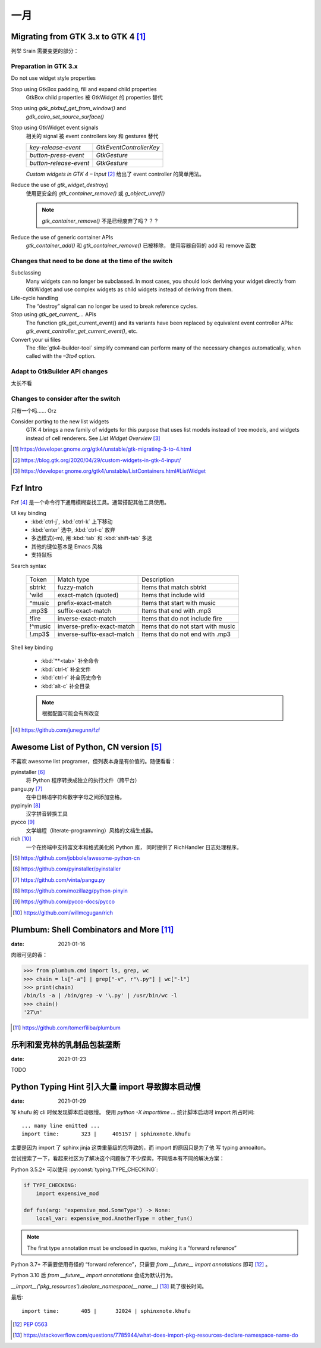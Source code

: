 ====
一月
====

Migrating from GTK 3.x to GTK 4 [#]_
=====================================

列举 Srain 需要变更的部分：

Preparation in GTK 3.x
----------------------

Do not use widget style properties

Stop using GtkBox padding, fill and expand child properties
    GtkBox child properties 被 GtkWidget 的 properties 替代

Stop using `gdk_pixbuf_get_from_window()` and
    `gdk_cairo_set_source_surface()`

Stop using GtkWidget event signals
    相关的 signal 被 event controllers key 和 gestures 替代

    ======================== =========================
    `key-release-event`      `GtkEventControllerKey`
    `button-press-event`     `GtkGesture`
    `button-release-event`   `GtkGesture`
    ======================== =========================

    *Custom widgets in GTK 4 – Input* [#]_ 给出了 event controller 的简单用法。

Reduce the use of `gtk_widget_destroy()`
    使用更安全的 `gtk_container_remove()` 或 `g_object_unref()`

    .. note:: `gtk_container_remove()` 不是已经废弃了吗？？？

Reduce the use of generic container APIs
    `gtk_container_add()` 和 `gtk_container_remove()` 已被移除，
    使用容器自带的 add 和 remove 函数

Changes that need to be done at the time of the switch
------------------------------------------------------

Subclassing
    Many widgets can no longer be subclassed. In most cases, 
    you should look deriving your widget directly from GtkWidget
    and use complex widgets as child widgets instead of deriving from them. 

Life-cycle handling
     The “destroy” signal can no longer be used to break reference cycles.

Stop using `gtk_get_current_...` APIs
     The function gtk_get_current_event() and its variants have been
     replaced by equivalent event controller APIs:
     `gtk_event_controller_get_current_event()`, etc. 

Convert your ui files
    The :file:`gtk4-builder-tool` simplify command can perform many of the
    necessary changes automatically, when called with the `–3to4` option.

Adapt to GtkBuilder API changes
-------------------------------

太长不看

Changes to consider after the switch
------------------------------------

只有一个吗…… Orz

Consider porting to the new list widgets
    GTK 4 brings a new family of widgets for this purpose that uses list models
    instead of tree models, and widgets instead of cell renderers.
    See *List Widget Overview* [#]_


.. [#] https://developer.gnome.org/gtk4/unstable/gtk-migrating-3-to-4.html
.. [#] https://blog.gtk.org/2020/04/29/custom-widgets-in-gtk-4-input/
.. [#] https://developer.gnome.org/gtk4/unstable/ListContainers.html#ListWidget

Fzf Intro
=========

Fzf [#]_ 是一个命令行下通用模糊查找工具。通常搭配其他工具使用。

UI key binding
    - :kbd:`ctrl-j`, :kbd:`ctrl-k` 上下移动
    - :kbd:`enter` 选中, :kbd:`ctrl-c` 放弃
    - 多选模式(-m), 用 :kbd:`tab` 和 :kbd:`shift-tab` 多选
    - 其他的键位基本是 Emacs 风格
    - 支持鼠标

Search syntax

    ======= =========================== =======================================
    Token   Match type                  Description
    ------- --------------------------- ---------------------------------------
    sbtrkt  fuzzy-match                 Items that match sbtrkt
    'wild   exact-match (quoted)        Items that include wild
    ^music  prefix-exact-match          Items that start with music
    .mp3$   suffix-exact-match          Items that end with .mp3
    !fire   inverse-exact-match         Items that do not include fire
    !^music inverse-prefix-exact-match  Items that do not start with music
    !.mp3$  inverse-suffix-exact-match  Items that do not end with .mp3
    ======= =========================== =======================================

Shell key binding

    - :kbd:`**<tab>` 补全命令
    - :kbd:`ctrl-t` 补全文件
    - :kbd:`ctrl-r` 补全历史命令
    - :kbd:`alt-c` 补全目录

    .. note:: 根据配置可能会有所改变

.. [#] https://github.com/junegunn/fzf


Awesome List of Python, CN version [#]_
=======================================

不喜欢 awesome list programer，但列表本身是有价值的。随便看看：

pyinstaller [#]_
    将 Python 程序转换成独立的执行文件（跨平台）

pangu.py [#]_
    在中日韩语字符和数字字母之间添加空格。

pypinyin [#]_
    汉字拼音转换工具

pycco [#]_
    文学编程（literate-programming）风格的文档生成器。

rich [#]_
    一个在终端中支持富文本和格式美化的 Python 库，
    同时提供了 RichHandler 日志处理程序。

.. [#] https://github.com/jobbole/awesome-python-cn
.. [#] https://github.com/pyinstaller/pyinstaller
.. [#] https://github.com/vinta/pangu.py
.. [#] https://github.com/mozillazg/python-pinyin
.. [#] https://github.com/pycco-docs/pycco
.. [#] https://github.com/willmcgugan/rich

Plumbum: Shell Combinators and More [#]_
========================================

:date: 2021-01-16

肉眼可见的香：

>>> from plumbum.cmd import ls, grep, wc
>>> chain = ls["-a"] | grep["-v", r"\.py"] | wc["-l"]
>>> print(chain)
/bin/ls -a | /bin/grep -v '\.py' | /usr/bin/wc -l
>>> chain()
'27\n'

.. [#] https://github.com/tomerfiliba/plumbum

乐利和爱克林的乳制品包装垄断
============================

:date: 2021-01-23

TODO

Python Typing Hint 引入大量 import 导致脚本启动慢
=================================================

:date: 2021-01-29

写 khufu 的 cli 时候发现脚本启动很慢。
使用 `python -X importtime ...` 统计脚本启动时 import 所占时间::

    ... many line emitted ...
    import time:       323 |     405157 | sphinxnote.khufu

主要是因为 import 了 sphinx jinja 这类重量级的包导致的，而 import 的原因只是为了他
写 typing annoaiton。

尝试搜索了一下，看起来社区为了解决这个问题做了不少探索，不同版本有不同的解决方案：

Python 3.5.2+ 可以使用 :py:const:`typing.TYPE_CHECKING`:

.. code:: python

   if TYPE_CHECKING:
       import expensive_mod

   def fun(arg: 'expensive_mod.SomeType') -> None:
       local_var: expensive_mod.AnotherType = other_fun()

.. note:: The first type annotation must be enclosed in quotes, making it a “forward reference”

Python 3.7+ 不需要使用奇怪的 “forward reference”，只需要 `from __future__ import annotations`
即可 [#]_ 。

Python 3.10 后 `from __future__ import annotations` 会成为默认行为。

`__import__('pkg_resources').declare_namespace(__name__)` [#]_ 耗了很长时间。

最后::

    import time:       405 |      32024 | sphinxnote.khufu

.. [#] :pep:`0563`
.. [#] https://stackoverflow.com/questions/7785944/what-does-import-pkg-resources-declare-namespace-name-do
